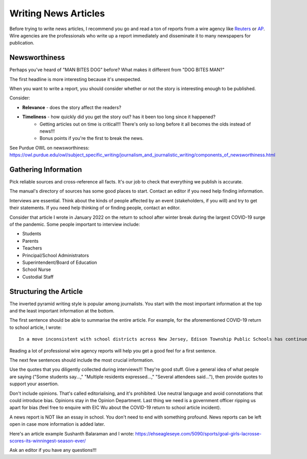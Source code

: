 Writing News Articles
=====================

Before trying to write news articles, I recommend you go and read a ton of reports from a wire agency like `Reuters <https://www.reuters.com/>`_ or `AP <https://apnews.com/>`_. Wire agencies are the professionals who write up a report immediately and disseminate it to many newspapers for publication. 

Newsworthiness
--------------

Perhaps you've heard of "MAN BITES DOG" before? What makes it different from "DOG BITES MAN?" 

The first headline is more interesting because it's unexpected. 

When you want to write a report, you should consider whether or not the story is interesting enough to be published.

Consider: 

* **Relevance** - does the story affect the readers? 
* **Timeliness** - how quickly did you get the story out? has it been too long since it happened? 
    * Getting articles out on time is critical!!! There's only so long before it all becomes the olds instead of news!!!
    * Bonus points if you're the first to break the news. 

See Purdue OWL on newsworthiness: https://owl.purdue.edu/owl/subject_specific_writing/journalism_and_journalistic_writing/components_of_newsworthiness.html

Gathering Information
---------------------

Pick reliable sources and cross-reference all facts. It's our job to check that everything we publish is accurate. 

The manual's directory of sources has some good places to start. Contact an editor if you need help finding information. 

Interviews are essential. Think about the kinds of people affected by an event (stakeholders, if you will) and try to get their statements. If you need help thinking of or finding people, contact an editor.

Consider that article I wrote in January 2022 on the return to school after winter break during the largest COVID-19 surge of the pandemic. Some people important to interview include:

* Students 
* Parents 
* Teachers
* Principal/School Administrators
* Superintendent/Board of Education
* School Nurse
* Custodial Staff

Structuring the Article
-----------------------

The inverted pyramid writing style is popular among journalists. You start with the most important information at the top and the least important information at the bottom. 

The first sentence should be able to summarise the entire article. For example, for the aforementioned COVID-19 return to school article, I wrote::

    In a move inconsistent with school districts across New Jersey, Edison Township Public Schools has continued in-person instruction following winter break.

Reading a lot of professional wire agency reports will help you get a good feel for a first sentence. 

The next few sentences should include the most crucial information. 

Use the quotes that you diligently collected during interviews!!! They're good stuff. Give a general idea of what people are saying ("Some students say...," "Multiple residents expressed...," "Several attendees said..."), then provide quotes to support your assertion.

Don't include opinions. That's called editorialising, and it's prohibited. Use neutral language and avoid connotations that could introduce bias. Opinions stay in the Opinion Department. Last thing we need is a government officer ripping us apart for bias (feel free to enquire with EIC Wu about the COVID-19 return to school article incident). 

A news report is NOT like an essay in school. You don't need to end with something profound. News reports can be left open in case more information is added later.

Here's an article example Sushanth Balaraman and I wrote: https://ehseagleseye.com/5090/sports/goal-girls-lacrosse-scores-its-winningest-season-ever/

Ask an editor if you have any questions!!!